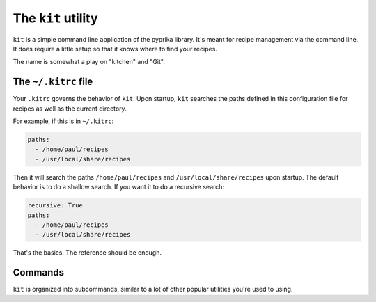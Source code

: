 The ``kit`` utility
===================

``kit`` is a simple command line application of the pyprika library. It's meant
for recipe management via the command line. It does require a little setup so
that it knows where to find your recipes.

The name is somewhat a play on "kitchen" and "Git".

The ``~/.kitrc`` file
---------------------

Your ``.kitrc`` governs the behavior of ``kit``. Upon startup, ``kit`` searches
the paths defined in this configuration file for recipes as well as the current
directory.

For example, if this is in ``~/.kitrc``:

.. code:: yaml

  paths:
    - /home/paul/recipes
    - /usr/local/share/recipes

Then it will search the paths ``/home/paul/recipes`` and
``/usr/local/share/recipes`` upon startup. The default behavior is to do a
shallow search. If you want it to do a recursive search:

.. code:: yaml

  recursive: True
  paths:
    - /home/paul/recipes
    - /usr/local/share/recipes

That's the basics. The reference should be enough.

Commands
--------

``kit`` is organized into subcommands, similar to a lot of other popular
utilities you're used to using.
